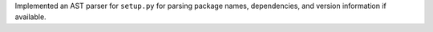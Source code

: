 Implemented an AST parser for ``setup.py`` for parsing package names, dependencies, and version information if available.
